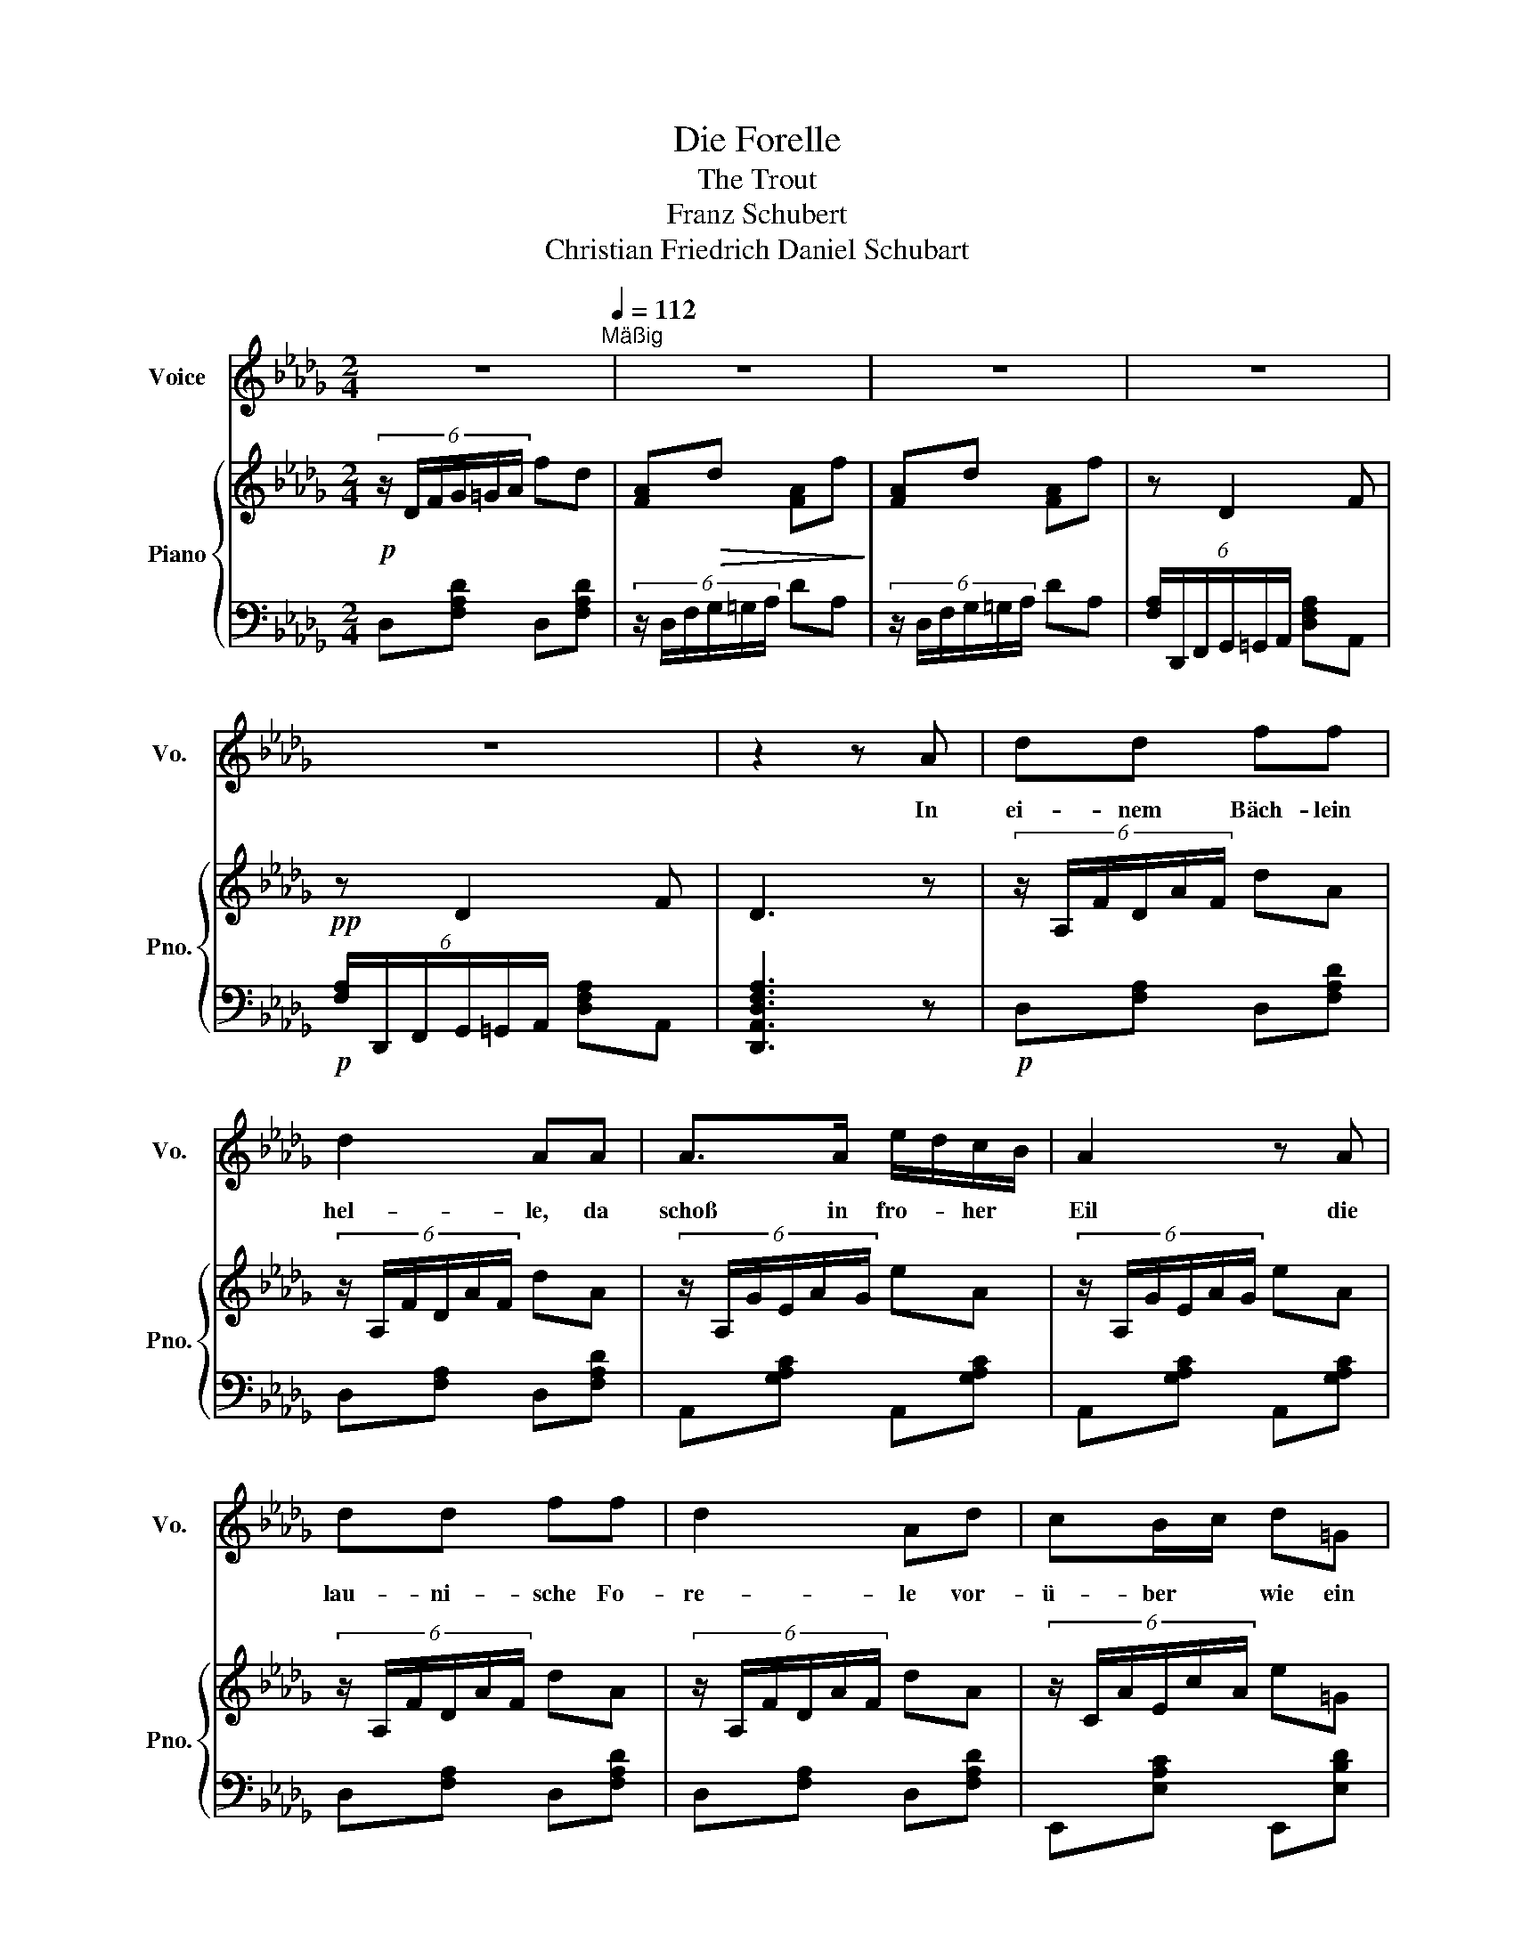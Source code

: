 X:1
T:Die Forelle
T:The Trout
T:Franz Schubert
T:Christian Friedrich Daniel Schubart
%%score 1 { 2 | 3 }
L:1/8
M:2/4
K:Db
V:1 treble nm="Voice" snm="Vo."
V:2 treble nm="Piano" snm="Pno."
V:3 bass 
V:1
 z4[Q:1/4=112]"^Mäßig" | z4 | z4 | z4 | z4 | z2 z A | dd ff | d2 AA | A>A e/d/c/B/ | A2 z A | %10
w: |||||In|ei- nem Bäch- lein|hel- le, da|schoß in fro- * her *|Eil die|
 dd ff | d2 Ad | cB/c/ d=G | A2 z A | cc d/c/B/c/ | d2 Ad | cc c/g/e/c/ | d3 d | BB Bd | d2 AA | %20
w: lau- ni- sche Fo-|re- le vor-|ü- ber * wie ein|Pfeil. Ich|stand an dem * Ge- *|sta- de und|sah in sü- * ßer *|Ruh des|mun- tern Fisch- lein|Ba- de im|
 A>A ec | d3 d | c/B/B B/d/c/e/ | d2 AA | A>A ec | d2 z2 | z4 | z4 | z4 | z2 z A | dd ff | d2 AA | %32
w: kla- ren Bäch- lein|zu, des|mun- * tern Fisch- * leins *|Ba- de im|kla- ren Bäch- lein|zu.||||Ein|Fi- scher mit der|Ru- te wohl|
 A>A e/d/c/B/ | A2 z A | dd ff | d2 Ad | cB/c/ d=G | A2 z A | cc d/c/B/c/ | d2 Ad | cc c/g/e/c/ | %41
w: an dem U- * fer *|stand, und|sah's mit kal- tem|Blu- te wie|sich das * Fisch- lein|wand. So|lang' dem Was- * ser *|Hel- le, so|dacht ich, nicht * ge- *|
 d3 d | BB Bd | d2 AA | A>A ec | d3 d | c/B/B B/d/c/e/ | d2 AA | A>A ec | d2 z2 | z4 | z4 | z4 | %53
w: bricht, so|fängt er die Fo-|rel- le mit|sei- ner An- gel|nicht, so|fängt * er die * Fo- *|rel- le mit|sei- ner An- gel|nicht.||||
 z2 z F | FF Fc | d2 B z | z F F>c | d2 z2 | z d dd | dd dd | d2 B z/ B/ | e2- e/B/=G/E/ | c2 z A | %63
w: Doch|end- lich ward dem|Die- be|die Zeit zu|lang.|Er macht das|Bäch- lein tük- kisch|trü- be, und|eh * ich es ge-|dacht, so|
 d>d c>c | fB z B | e2 e=e | fd ce | d2 z d | BB Bd | d2 AA | A>A ec | d3 d | c/B/B B/d/c/e/ | %73
w: zuck- te sei- ne|Ru- te, das|Fisch- lein, das|Fisch- lein zap- pelt|dran, und|ich mit re- gem|Blu- te sah|die Be- trog- ne|an, und|ich * mit re- * gem *|
 d2 AA | A>A ec | d2 z2 | z4 | z4 | z4 | z4 | z4 |] %81
w: Blu- te sah|die Be- trog- ne|an.||||||
V:2
!p! (6:4:6z/ D/F/G/=G/A/ fd | [FA]!>(!d [FA]f!>)! | [FA]d [FA]f | z D2 F |!pp! z D2 F | D3 z | %6
 (6:4:6z/ A,/F/D/A/F/ dA | (6:4:6z/ A,/F/D/A/F/ dA | (6:4:6z/ A,/G/E/A/G/ eA | %9
 (6:4:6z/ A,/G/E/A/G/ eA | (6:4:6z/ A,/F/D/A/F/ dA | (6:4:6z/ A,/F/D/A/F/ dA | %12
 (6:4:6z/ C/A/E/c/A/ e=G | (6:4:6z/ A,/E/C/A/E/ cA | (6:4:6z/ C/E/G/=G/A/ BA | %15
 (6:4:6z/ D/F/G/=G/A/ fd | (6:4:6z/ C/E/G/=G/A/ BA | (6:4:6z/ D/F/G/=G/A/ fd | %18
 (6:4:6z/ D/G/B/=B/c/ ed | (6:4:6z/ D/F/G/=G/A/ ed | (6:4:6z/ E/G/=G/A/c/ ge | %21
 (6:4:6z/ D/F/G/=G/A/ fd | (6:4:6z/ D/G/B/=B/c/ ed | (6:4:6z/ D/F/G/=G/A/ ed | %24
 (6:4:6z/ E/G/=G/A/c/ ge | (6:4:6z/ D/F/G/=G/A/ fd | [FA]d [FA]f | [FA]d [FA]f | %28
!pp! [F,A,]D [F,A,]F | [F,A,]D [F,A,]F |!p! (6:4:6z/ A,/F/D/A/F/ dA | (6:4:6z/ A,/F/D/A/F/ dA | %32
 (6:4:6z/ A,/G/E/A/G/ eA | (6:4:6z/ A,/G/E/A/G/ eA | (6:4:6z/ A,/F/D/A/F/ dA | %35
 (6:4:6z/ A,/F/D/A/F/ dA | (6:4:6z/ C/A/E/c/A/ e=G | (6:4:6z/ A,/E/C/A/E/ cA | %38
 (6:4:6z/ C/E/G/=G/A/ BA | (6:4:6z/ D/F/G/=G/A/ fd | (6:4:6z/ C/E/G/=G/A/ BA | %41
 (6:4:6z/ D/F/G/=G/A/ fd | (6:4:6z/ D/G/B/=B/c/ ed | (6:4:6z/ D/F/G/=G/A/ ed | %44
 (6:4:6z/ E/G/=G/A/c/ ge | (6:4:6z/ D/F/G/=G/A/ fd | (6:4:6z/ D/G/B/=B/c/ ed | %47
 (6:4:6z/ D/F/G/=G/A/ ed | (6:4:6z/ E/G/=G/A/c/ ge | (6:4:6z/ D/F/G/=G/A/ fd | [FA]d [FA]f | %51
 [FA]d [FA]f | [F,A,]D [F,A,]F | [F,A,]D [F,A,]F | (6:4:6z/ C/F/E/G/F/ (6:4:6z/ C/F/E/G/F/ | %55
 (6:4:6z/ B,/F/D/G/F/ (6:4:6z/ B,/F/D/G/F/ | (6:4:6z/ C/F/E/G/F/ (6:4:6z/ C/F/E/G/F/ | %57
 (6:4:6z/ B,/F/D/G/F/ (6:4:6z/ B,/F/D/G/F/ | (3B,/E/D/(3B,/=E/D/ (3B,/_E/D/(3B,/=E/D/ | %59
 (3B,/E/D/(3B,/=E/D/ (3B,/_E/D/(3B,/=E/D/ | (3B,/E/D/(3B,/=E/D/ (3B,/_E/D/(3B,/=E/D/ | %61
!p! z/ [B,DE]/[B,DE]/[B,DE]/ [B,DE]/ z/ z | z/ [CEG]/[CEG]/[CEG]/ [CEG]/ z/ z | %63
 z/ [A,D]/[A,D]/ z/ z/ [A,C]/[A,C]/ z/ | z4 | E/E/E/E/ E/E/=E/E/ | F/F/D/D/ C/C/E/E/ | %67
 (6:4:6z/ D/F/G/=G/A/ fd | (6:4:6z/ D/G/B/=B/c/ ed | (6:4:6z/ D/F/G/=G/A/ ed | %70
 (6:4:6z/ E/G/=G/A/c/ ge | (6:4:6z/ D/F/G/=G/A/ fd | (6:4:6z/ D/G/B/=B/c/ ed | %73
 (6:4:6z/ D/F/G/=G/A/ ed | (6:4:6z/ E/G/=G/A/c/ ge | (6:4:6z/ D/F/G/=G/A/ fd | %76
!>(! [FA]d [FA]f!>)! | [FA]d [FA]f | [F,A,]D [F,A,]F | [F,A,]D [F,A,]F | !fermata!D4 |] %81
V:3
 D,[F,A,D] D,[F,A,D] | (6:4:6z/ D,/F,/G,/=G,/A,/ DA, | (6:4:6z/ D,/F,/G,/=G,/A,/ DA, | %3
 (6:4:6[F,A,]/D,,/F,,/G,,/=G,,/A,,/ [D,F,A,]A,, | %4
!p! (6:4:6[F,A,]/D,,/F,,/G,,/=G,,/A,,/ [D,F,A,]A,, | [D,,A,,D,F,A,]3 z |!p! D,[F,A,] D,[F,A,D] | %7
 D,[F,A,] D,[F,A,D] | A,,[G,A,C] A,,[G,A,C] | A,,[G,A,C] A,,[G,A,C] | D,[F,A,] D,[F,A,D] | %11
 D,[F,A,] D,[F,A,D] | E,,[E,A,C] E,,[E,B,D] | A,,[E,A,] A,,[E,A,C] | A,,[G,A,C] A,,[G,A,C] | %15
 D,[F,A,D] D,[F,A,D] | A,,[G,A,C] A,,[G,A,C] | D,[F,A,D] D,[F,A,D] | G,,[G,B,D] G,,[G,B,D] | %19
 D,[F,A,D] D,[F,A,D] | A,,[G,A,C] A,,[G,A,C] | D,[F,A,D] D,[F,A,D] | G,,[G,B,D] G,,[G,B,D] | %23
 D,[F,A,D] D,[F,A,D] | A,,[G,A,C] A,,[G,A,C] | D,[F,A,D] D,[F,A,D] | %26
!p! (6:4:6z/ D,/F,/G,/=G,/A,/ DA, | (6:4:6z/ D,/F,/G,/=G,/A,/ DA, | %28
 (6:4:6z/ D,,/F,,/G,,/=G,,/A,,/ D,A,, | (6:4:6z/ D,,/F,,/G,,/=G,,/A,,/ D,A,, | D,[F,A,] D,[F,A,D] | %31
 D,[F,A,] D,[F,A,D] | A,,[G,A,C] A,,[G,A,C] | A,,[G,A,C] A,,[G,A,C] | D,[F,A,] D,[F,A,D] | %35
 D,[F,A,] D,[F,A,D] | E,,[E,A,C] E,,[E,B,D] | A,,[E,A,] A,,[E,A,C] | A,,[G,A,C] A,,[G,A,C] | %39
 D,[F,A,D] D,[F,A,D] | A,,[G,A,C] A,,[G,A,C] | D,[F,A,D] D,[F,A,D] | G,,[G,B,D] G,,[G,B,D] | %43
 D,[F,A,D] D,[F,A,D] | A,,[G,A,C] A,,[G,A,C] | D,[F,A,D] D,[F,A,D] | G,,[G,B,D] G,,[G,B,D] | %47
 D,[F,A,D] D,[F,A,D] | A,,[G,A,C] A,,[G,A,C] | D,[F,A,D] D,[F,A,D] | %50
 (6:4:6z/ D,/F,/G,/=G,/A,/ DA, | (6:4:6z/ D,/F,/G,/=G,/A,/ DA, | %52
 (6:4:6z/ D,,/F,,/G,,/=G,,/A,,/ D,A,, | (6:4:6z/ D,,/F,,/G,,/=G,,/A,,/ D,A,, | %54
 =A,,[C,E,F,] A,,[C,E,F,] | B,,[D,F,] B,,[D,F,] | =A,,[C,E,F,] A,,[C,E,F,] | B,,[D,F,] B,,[D,F,] | %58
 [=G,,D,E,][A,,D,=E,] [G,,D,_E,][A,,D,=E,] | [=G,,D,E,][A,,D,=E,] [G,,D,_E,][A,,D,=E,] | %60
 [=G,,D,E,][A,,D,=E,] [G,,D,_E,][A,,D,=E,] | z/ [=G,,E,]/[G,,E,]/[G,,E,]/ [G,,E,]/ z/ z | %62
 z/ [G,,E,]/[G,,E,]/[G,,E,]/ [G,,E,]/ z/ z | [F,,F,] z/ F,/ E, z/ E,/ | %64
 =D,/[F,A,B,]/[F,A,B,]/D,/ _D,/[E,=G,B,]/[E,G,B,]/D,/ | %65
 [C,E,A,]/[C,E,A,]/[C,E,A,]/[C,E,A,]/ [C,E,A,]/[C,E,A,]/[C,G,A,]/[C,G,A,]/ | %66
 [D,F,A,]/[D,F,A,]/[F,,F,A,]/[F,,F,A,]/ [A,,E,A,]/[A,,E,A,]/[A,,,G,A,]/[A,,,G,A,]/ | %67
!p! D,[F,A,D] D,[F,A,D] | G,,[G,B,D] G,,[G,B,D] | D,[F,A,D] D,[F,A,D] | A,,[G,A,C] A,,[G,A,C] | %71
 D,[F,A,D] D,[F,A,D] | G,,[G,B,D] G,,[G,B,D] | D,[F,A,D] D,[F,A,D] | A,,[G,A,C] A,,[G,A,C] | %75
 D,[F,A,D] D,[F,A,D] | (6:4:6z/ D,/F,/G,/=G,/A,/ DA, | (6:4:6z/ D,/F,/G,/=G,/A,/ DA, | %78
 (6:4:6z/ D,,/F,,/G,,/=G,,/A,,/ D,A,, |!pp! (6:4:6z/ D,,/F,,/G,,/=G,,/A,,/ D,A,, | %80
 !fermata![D,,A,,D,F,A,]4 |] %81

